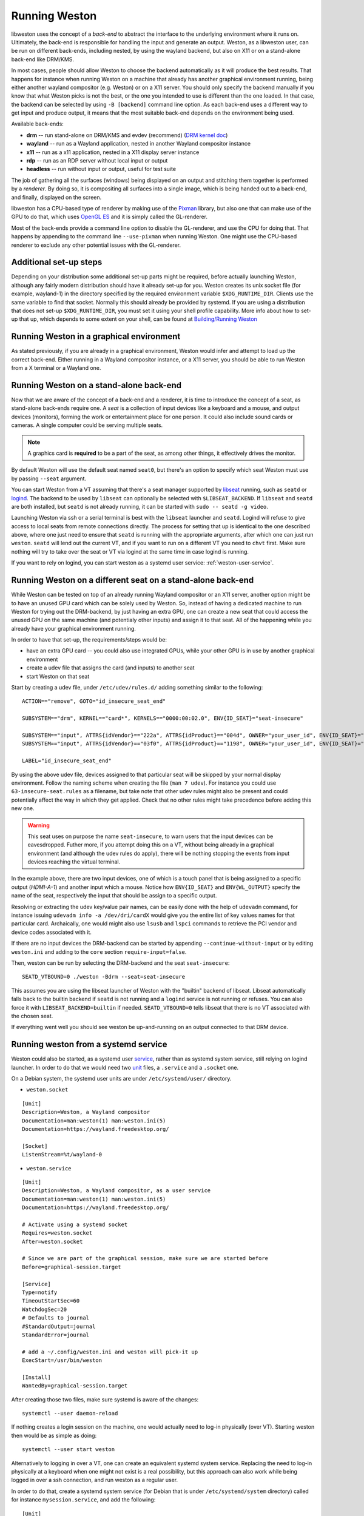 Running Weston
==============

libweston uses the concept of a *back-end* to abstract the interface to the
underlying environment where it runs on. Ultimately, the back-end is
responsible for handling the input and generate an output. Weston, as a
libweston user, can be run on different back-ends, including nested, by using
the wayland backend, but also on X11 or on a stand-alone back-end like
DRM/KMS.

In most cases, people should allow Weston to choose the backend automatically
as it will produce the best results. That happens for instance when running
Weston on a machine that already has another graphical environment running,
being either another wayland compositor (e.g.  Weston) or on a X11 server.
You should only specify the backend manually if you know that what Weston picks
is not the best, or the one you intended to use is different than the one
loaded.  In that case, the backend can be selected by using ``-B [backend]``
command line option.  As each back-end uses a different way to get input and
produce output, it means that the most suitable back-end depends on the
environment being used.

Available back-ends:

* **drm** -- run stand-alone on DRM/KMS and evdev (recommend)
  (`DRM kernel doc <https://www.kernel.org/doc/html/latest/gpu/index.html>`_)
* **wayland** -- run as a Wayland application, nested in another Wayland compositor
  instance
* **x11** -- run as a x11 application, nested in a X11 display server instance
* **rdp** -- run as an RDP server without local input or output
* **headless** -- run without input or output, useful for test suite

The job of gathering all the surfaces (windows) being displayed on an output and
stitching them together is performed by a *renderer*. By doing so, it is
compositing all surfaces into a single image, which is being handed out to a
back-end, and finally, displayed on the screen.

libweston has a CPU-based type of renderer by making use of the
`Pixman <http://www.pixman.org/>`_ library, but also one that can make
use of the GPU to do that, which uses `OpenGL ES <https://www.khronos.org/opengles/>`_
and it is simply called the GL-renderer.

Most of the back-ends provide a command line option to disable the GL-renderer,
and use the CPU for doing that. That happens by appending to the command line
``--use-pixman`` when running Weston. One might use the CPU-based renderer
to exclude any other potential issues with the GL-renderer.

Additional set-up steps
-----------------------

Depending on your distribution some additional set-up parts might be required,
before actually launching Weston, although any fairly modern distribution
should have it already set-up for you. Weston creates its unix socket file (for
example, wayland-1) in the directory specified by the required
environment variable ``$XDG_RUNTIME_DIR``. Clients use the same variable to
find that socket. Normally this should already be provided by systemd.  If you
are using a distribution that does not set-up ``$XDG_RUNTIME_DIR``, you
must set it using your shell profile capability. More info about how to
set-up that up, which depends to some extent on your shell, can be found at
`Building/Running Weston <https://wayland.freedesktop.org/building.html>`_

Running Weston in a graphical environment
-----------------------------------------

As stated previously, if you are already in a graphical environment, Weston
would infer and attempt to load up the correct back-end.  Either running
in a Wayland compositor instance, or a X11 server, you should be able to run
Weston from a X terminal or a Wayland one.

Running Weston on a stand-alone back-end
----------------------------------------

Now that we are aware of the concept of a back-end and a renderer, it is time to
introduce the concept of a seat, as stand-alone back-ends require one.  A *seat*
is a collection of input devices like a keyboard and a mouse, and output
devices (monitors), forming the work or entertainment place for one person. It
could also include sound cards or cameras.  A single computer could be serving
multiple seats.

.. note::

        A graphics card is **required** to be a part of the seat, as among
        other things, it effectively drives the monitor.

By default Weston will use the default seat named ``seat0``, but there's an
option to specify which seat Weston must use by passing ``--seat`` argument.

You can start Weston from a VT assuming that there's a seat manager supported by
`libseat <https://sr.ht/~kennylevinsen/seatd>`_ running, such as ``seatd`` or
`logind <https://www.freedesktop.org/wiki/Software/systemd/logind/>`_.  The
backend to be used by ``libseat`` can optionally be selected with
``$LIBSEAT_BACKEND``.  If ``libseat`` and ``seatd`` are both installed, but
``seatd`` is not already running, it can be started with ``sudo -- seatd -g
video``.

Launching Weston via ssh or a serial terminal is best with the ``libseat``
launcher and ``seatd``. Logind will refuse to give access to local seats from
remote connections directly. The process for
setting that up is identical to the one described above, where one just need to
ensure that ``seatd`` is running with the appropriate arguments, after which one
can just run ``weston``. ``seatd`` will lend out the current VT, and if you want
to run on a different VT you need to ``chvt`` first. Make sure nothing will try
to take over the seat or VT via logind at the same time in case logind is
running.

If you want to rely on logind, you can start weston as a systemd user service:
:ref:`weston-user-service`.

Running Weston on a different seat on a stand-alone back-end
------------------------------------------------------------

While Weston can be tested on top of an already running Wayland compositor or
an X11 server, another option might be to have an unused GPU card which can
be solely used by Weston.  So, instead of having a dedicated machine to run
Weston for trying out the DRM-backend, by just having an extra GPU, one can
create a new seat that could access the unused GPU on the same machine (and
potentialy other inputs) and assign it to that seat. All of the
happening while you already have your graphical environment running.

In order to have that set-up, the requirements/steps would be:

* have an extra GPU card -- you could also use integrated GPUs, while your
  other GPU is in use by another graphical environment
* create a udev file that assigns the card (and inputs) to another seat
* start Weston on that seat

Start by creating a udev file, under ``/etc/udev/rules.d/`` adding something
similar to the following:

::

        ACTION=="remove", GOTO="id_insecure_seat_end"

        SUBSYSTEM=="drm", KERNEL=="card*", KERNELS=="0000:00:02.0", ENV{ID_SEAT}="seat-insecure"

        SUBSYSTEM=="input", ATTRS{idVendor}=="222a", ATTRS{idProduct}=="004d", OWNER="your_user_id", ENV{ID_SEAT}="seat-insecure", ENV{WL_OUTPUT}="HDMI-A-1"
        SUBSYSTEM=="input", ATTRS{idVendor}=="03f0", ATTRS{idProduct}=="1198", OWNER="your_user_id", ENV{ID_SEAT}="seat-insecure"

        LABEL="id_insecure_seat_end"

By using the above udev file, devices assigned to that particular seat
will be skipped by your normal display environment. Follow the naming scheme
when creating the file (``man 7 udev``). For instance you could use
``63-insecure-seat.rules`` as a filename, but take note that other udev rules
might also be present and could potentially affect the way in which they get
applied. Check that no other rules might take precedence before adding
this new one.

.. warning::

        This seat uses on purpose the name ``seat-insecure``, to warn users
        that the input devices can be eavesdropped. Futher more, if you attempt
        doing this on a VT, without being already in a graphical environment
        (and although the udev rules do apply), there will be nothing stopping
        the events from input devices reaching the virtual terminal.

In the example above, there are two input devices, one of which is a
touch panel that is being assigned to a specific output (`HDMI-A-1`) and
another input which a mouse.  Notice how ``ENV{ID_SEAT}`` and
``ENV{WL_OUTPUT}`` specify the name of the seat, respectively the input that
should be assign to a specific output.

Resolving or extracting the udev key/value pair names, can be easily done with
the help of ``udevadm`` command, for instance issuing ``udevadm info -a
/dev/dri/cardX`` would give you the entire list of key values names for that
particular card.  Archaically, one would might also use ``lsusb`` and ``lspci``
commands to retrieve the PCI vendor and device codes associated with it.

If there are no input devices the DRM-backend can be started by appending
``--continue-without-input`` or by editing ``weston.ini`` and adding to the
``core`` section ``require-input=false``.

Then, weston can be run by selecting the DRM-backend and the seat ``seat-insecure``:

::

        SEATD_VTBOUND=0 ./weston -Bdrm --seat=seat-insecure

This assumes you are using the libseat launcher of Weston with the "builtin"
backend of libseat. Libseat automatically falls back to the builtin backend if
``seatd`` is not running and a ``logind`` service is not running or refuses.
You can also force it with ``LIBSEAT_BACKEND=builtin`` if needed.
``SEATD_VTBOUND=0`` tells libseat that there is no VT associated with the
chosen seat.

If everything went well you should see weston be up-and-running on an output
connected to that DRM device.

.. _weston-user-service:

Running weston from a systemd service
-------------------------------------

Weston could also be started, as a systemd user `service
<https://www.freedesktop.org/software/systemd/man/systemd.service.html>`_,
rather than as systemd system service, still relying on logind launcher.  In
order to do that we would need two
`unit <https://man7.org/linux/man-pages/man5/systemd.unit.5.html>`_ files,
a ``.service`` and a ``.socket`` one.

On a Debian system, the systemd user units are under ``/etc/systemd/user/``
directory.

* ``weston.socket``

::

        [Unit]
        Description=Weston, a Wayland compositor
        Documentation=man:weston(1) man:weston.ini(5)
        Documentation=https://wayland.freedesktop.org/

        [Socket]
        ListenStream=%t/wayland-0


* ``weston.service``

::

        [Unit]
        Description=Weston, a Wayland compositor, as a user service
        Documentation=man:weston(1) man:weston.ini(5)
        Documentation=https://wayland.freedesktop.org/

        # Activate using a systemd socket
        Requires=weston.socket
        After=weston.socket

        # Since we are part of the graphical session, make sure we are started before
        Before=graphical-session.target

        [Service]
        Type=notify
        TimeoutStartSec=60
        WatchdogSec=20
        # Defaults to journal
        #StandardOutput=journal
        StandardError=journal

        # add a ~/.config/weston.ini and weston will pick-it up
        ExecStart=/usr/bin/weston

        [Install]
        WantedBy=graphical-session.target

After creating those two files, make sure systemd is aware of the changes:

::

        systemctl --user daemon-reload

If nothing creates a login session on the machine, one would actually need to
log-in physically (over VT). Starting weston then would be as simple as
doing:

::

        systemctl --user start weston


Alternatively to logging in over a VT, one can create an equivalent systemd
system service. Replacing the need to log-in physically at a keyboard when one
might not exist is a real possibility, but this approach can also work while
being logged in over a ssh connection, and run weston as a regular user.


In order to do that, create a systemd system service (for Debian that is under
``/etc/systemd/system`` directory) called for instance
``mysession.service``, and add the following:

::

        [Unit]
        Description=My graphical session

        # Make sure we are started after logins are permitted.
        After=systemd-user-sessions.service

        # if you want you can make it part of the graphical session
        #Before=graphical.target

        # not necessary but just in case
        #ConditionPathExists=/dev/tty7

        [Service]
        Type=simple
        Environment=XDG_SESSION_TYPE=wayland
        ExecStart=/usr/bin/systemctl --wait --user start mysession.target

        # The user to run the session as. Pick one!
        User=user
        Group=user

        # Set up a full user session for the user, required by Weston.
        PAMName=login

        # A virtual terminal is needed.
        TTYPath=/dev/tty7
        TTYReset=yes
        TTYVHangup=yes
        TTYVTDisallocate=yes

        # Fail to start if not controlling the tty.
        StandardInput=tty-fail

        # Defaults to journal, in case it doesn't adjust it accordingly
        #StandardOutput=journal
        StandardError=journal

        # Log this user with utmp, letting it show up with commands 'w' and 'who'.
        UtmpIdentifier=tty7
        UtmpMode=user

        [Install]
        WantedBy=graphical.target


Make sure that you're using a valid ``user`` for both ``User`` and ``Group``
entries.  Create also system user ``.target``, named ``mysession.target`` that
contains:

::

        [Unit]
        Description=My session

        BindsTo=mysession.target
        Before=mysession.target

Perform both a system, but also a user ``daemon-reload``, to make sure all
changes have been applied. Afterwards, start ``mysession`` and then ``weston``
user service. Checking if that worked could be done by verifying with loginctl
that there's an active login with the default `seat0` assigned on that
particular tty.

So, as a user one can do the following:

::

        systemctl start mysession # systemd will ask for passowrd
        loginctl # verify if mysession was able to perform the session login
        systemctl --user start weston

Finally, if one would not want to create such a systemd service, one could also
use `systemd-run <https://www.freedesktop.org/software/systemd/man/systemd-run.html>`_
which would allow to create a temporary service unit and ultimately achieve
something similar to the systemd service above:

::

        systemd-run  --collect -E XDG_SESSION_TYPE=wayland --uid=1000 -p PAMName=login -p TTYPath=/dev/tty7 sleep 1d
        systemctl --user start weston
